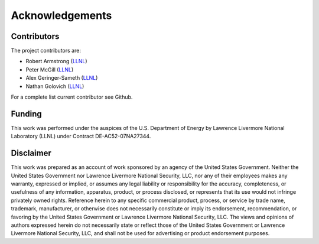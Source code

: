 ================
Acknowledgements
================

Contributors
============

The project contributors are:

- Robert Armstrong  (`LLNL <https://www.llnl.gov/>`_)
- Peter McGill (`LLNL <https://www.llnl.gov/>`_)
- Alex Geringer-Sameth (`LLNL <https://www.llnl.gov/>`_)
- Nathan Golovich (`LLNL <https://www.llnl.gov/>`_)

For a complete list current contributor see Github.

Funding
=======

This work was performed under the auspices of the U.S.
Department of Energy by Lawrence Livermore National
Laboratory (LLNL) under Contract DE-AC52-07NA27344.

Disclaimer
==========

This work was prepared as an account of work sponsored by an agency of the United States
Government. Neither the United States Government nor Lawrence Livermore National Security,
LLC, nor any of their employees makes any warranty, expressed or implied, or assumes any
legal liability or responsibility for the accuracy, completeness, or usefulness of any
information, apparatus, product, or process disclosed, or represents that its use would
not infringe privately owned rights. Reference herein to any specific commercial product,
process, or service by trade name, trademark, manufacturer, or otherwise does not necessarily
constitute or imply its endorsement, recommendation, or favoring by the United States
Government or Lawrence Livermore National Security, LLC. The views and opinions of authors
expressed herein do not necessarily state or reflect those of the United States Government
or Lawrence Livermore National Security, LLC, and shall not be used for advertising or
product endorsement purposes.
